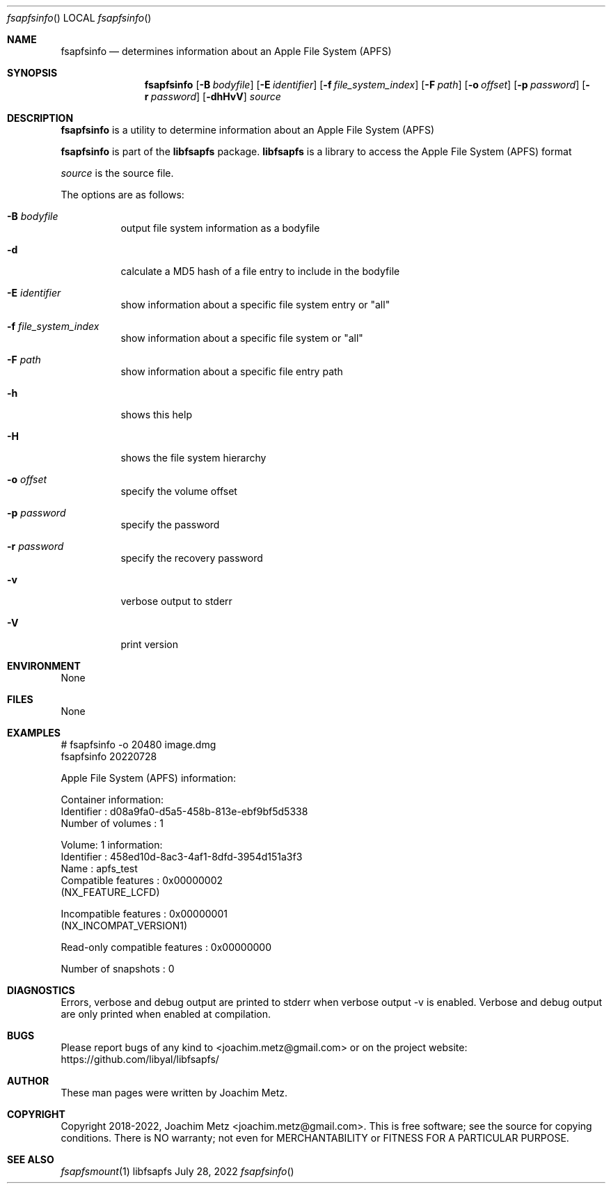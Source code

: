 .Dd July 28, 2022
.Dt fsapfsinfo
.Os libfsapfs
.Sh NAME
.Nm fsapfsinfo
.Nd determines information about an Apple File System (APFS)
.Sh SYNOPSIS
.Nm fsapfsinfo
.Op Fl B Ar bodyfile
.Op Fl E Ar identifier
.Op Fl f Ar file_system_index
.Op Fl F Ar path
.Op Fl o Ar offset
.Op Fl p Ar password
.Op Fl r Ar password
.Op Fl dhHvV
.Ar source
.Sh DESCRIPTION
.Nm fsapfsinfo
is a utility to determine information about an Apple File System (APFS)
.Pp
.Nm fsapfsinfo
is part of the
.Nm libfsapfs
package.
.Nm libfsapfs
is a library to access the Apple File System (APFS) format
.Pp
.Ar source
is the source file.
.Pp
The options are as follows:
.Bl -tag -width Ds
.It Fl B Ar bodyfile
output file system information as a bodyfile
.It Fl d
calculate a MD5 hash of a file entry to include in the bodyfile
.It Fl E Ar identifier
show information about a specific file system entry or "all"
.It Fl f Ar file_system_index
show information about a specific file system or "all"
.It Fl F Ar path
show information about a specific file entry path
.It Fl h
shows this help
.It Fl H
shows the file system hierarchy
.It Fl o Ar offset
specify the volume offset
.It Fl p Ar password
specify the password
.It Fl r Ar password
specify the recovery password
.It Fl v
verbose output to stderr
.It Fl V
print version
.El
.Sh ENVIRONMENT
None
.Sh FILES
None
.Sh EXAMPLES
.Bd -literal
# fsapfsinfo -o 20480 image.dmg
fsapfsinfo 20220728
.sp
Apple File System (APFS) information:
.sp
Container information:
        Identifier                      : d08a9fa0-d5a5-458b-813e-ebf9bf5d5338
        Number of volumes               : 1
.sp
Volume: 1 information:
        Identifier                      : 458ed10d-8ac3-4af1-8dfd-3954d151a3f3
        Name                            : apfs_test
        Compatible features             : 0x00000002
                (NX_FEATURE_LCFD)

        Incompatible features           : 0x00000001
                (NX_INCOMPAT_VERSION1)

        Read-only compatible features   : 0x00000000

        Number of snapshots             : 0
.sp
.Ed
.Sh DIAGNOSTICS
Errors, verbose and debug output are printed to stderr when verbose output \-v is enabled.
Verbose and debug output are only printed when enabled at compilation.
.Sh BUGS
Please report bugs of any kind to <joachim.metz@gmail.com> or on the project website:
https://github.com/libyal/libfsapfs/
.Sh AUTHOR
These man pages were written by Joachim Metz.
.Sh COPYRIGHT
Copyright 2018-2022, Joachim Metz <joachim.metz@gmail.com>.
This is free software; see the source for copying conditions. There is NO warranty; not even for MERCHANTABILITY or FITNESS FOR A PARTICULAR PURPOSE.
.Sh SEE ALSO
.Xr fsapfsmount 1

